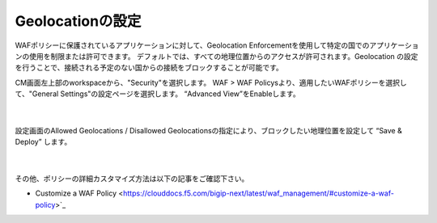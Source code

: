 Geolocationの設定
================================================

WAFポリシーに保護されているアプリケーションに対して、Geolocation Enforcementを使用して特定の国でのアプリケーションの使用を制限または許可できます。
デフォルトでは、すべての地理位置からのアクセスが許可されます。Geolocation の設定を行うことで、接続される予定のない国からの接続をブロックすることが可能です。

CM画面左上部のworkspaceから、"Security"を選択します。 WAF > WAF Policysより、適用したいWAFポリシーを選択して、"General Settings"の設定ページを選択します。
“Advanced View”をEnableします。

   .. image:: images/Picture1.png
      :scale: 30%
      :align: center
   |

設定画面のAllowed Geolocations / Disallowed Geolocationsの指定により、ブロックしたい地理位置を設定して “Save & Deploy” します。

   .. image:: images/Picture2.png
      :scale: 30%
      :align: center
   |


その他、ポリシーの詳細カスタマイズ方法は以下の記事をご確認下さい。

- Customize a WAF Policy <https://clouddocs.f5.com/bigip-next/latest/waf_management/#customize-a-waf-policy>`_
